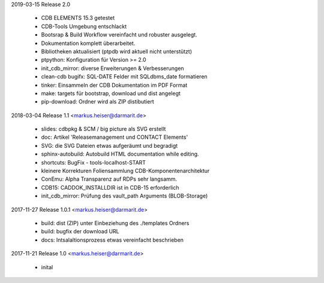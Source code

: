 2019-03-15 Release 2.0

  * CDB ELEMENTS 15.3 getestet
  * CDB-Tools Umgebung entschlackt
  * Bootsrap &  Build Workflow vereinfacht und robuster ausgelegt.
  * Dokumentation komplett überarbeitet.
  * Bibliotheken aktualisiert  (ptpdb wird aktuell nicht unterstützt)
  * ptpython: Konfiguration für Version >= 2.0
  * init_cdb_mirror: diverse Erweiterungen & Verbesserungen
  * clean-cdb bugifx: SQL-DATE Felder mit SQLdbms_date formatieren
  * tinker: Einsammeln der CDB Dokumentation im PDF Format
  * make: targets für bootstrap, download und dist angelegt
  * pip-download: Ordner wird als ZIP distibutiert

2018-03-04 Release 1.1 <markus.heiser@darmarit.de>

  * slides: cdbpkg & SCM / big picture als SVG erstellt
  * doc: Artikel 'Releasemanagement und CONTACT Elements'
  * SVG: die SVG Dateien etwas aufgeräumt und begradigt
  * sphinx-autobuild: Autobuild HTML documentation while editing.
  * shortcuts: BugFix - tools-localhost-START
  * kleinere Korrekturen Foliensammlung CDB-Komponentenarchitektur
  * ConEmu: Alpha Transparenz auf RDPs sehr langsamm.
  * CDB15: CADDOK_INSTALLDIR ist in CDB-15 erforderlich
  * init_cdb_mirror: Prüfung des vault_path Arguments (BLOB-Storage)

2017-11-27 Release 1.0.1 <markus.heiser@darmarit.de>

  * build: dist (ZIP) unter Einbeziehung des ./templates Ordners
  * build: bugfix der download URL
  * docs: Intsalaltionsprozess etwas vereinfacht beschrieben

2017-11-21 Release 1.0 <markus.heiser@darmarit.de>

  * inital
